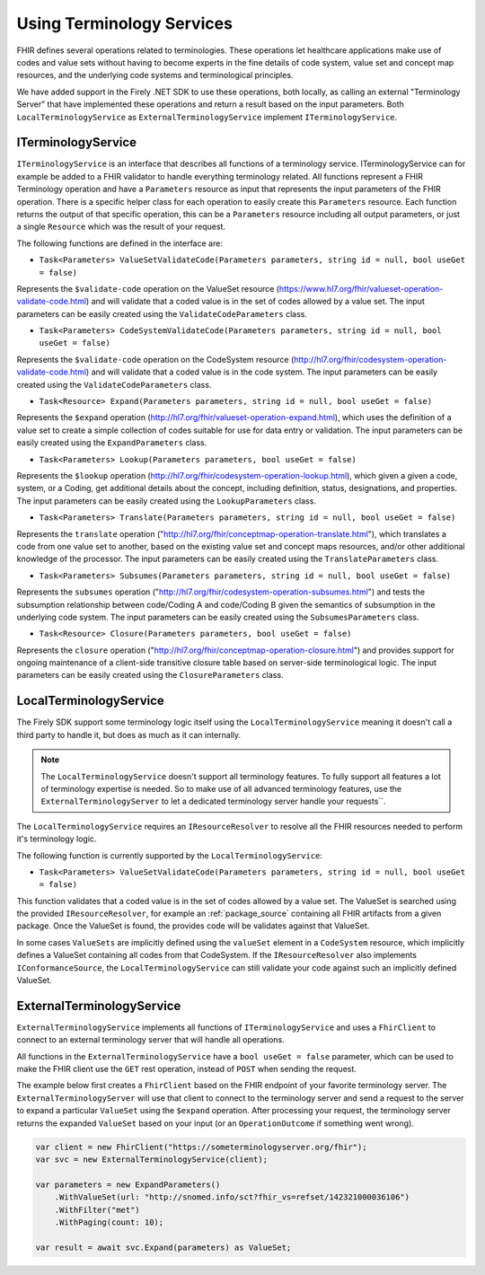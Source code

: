 .. _terminology-service:

=====================================
Using Terminology Services
=====================================

FHIR defines several operations related to terminologies. These operations let healthcare applications make use of codes 
and value sets without having to become experts in the fine details of code system, value set and concept map resources, and the underlying code systems and 
terminological principles. 

We have added support in the Firely .NET SDK to use these operations, both locally, as calling an external "Terminology Server" that have implemented these operations and 
return a result based on the input parameters. Both ``LocalTerminologyService`` as ``ExternalTerminologyService`` implement ``ITerminologyService``.

ITerminologyService
--------------------------
``ITerminologyService`` is an interface that describes all functions of a terminology service. ITerminologyService can for example be added to a FHIR validator to handle everything terminology related. 
All functions represent a FHIR Terminology operation and have a ``Parameters`` resource as input that represents the input parameters of the FHIR operation. There is a specific helper class for each operation to easily create this ``Parameters`` resource.
Each function returns the output of that specific operation, this can be a ``Parameters`` resource including all output parameters, or just a single ``Resource`` which was the result of your request.

The following functions are defined in the interface are:

- ``Task<Parameters> ValueSetValidateCode(Parameters parameters, string id = null, bool useGet = false)``

Represents the ``$validate-code`` operation on the ValueSet resource (https://www.hl7.org/fhir/valueset-operation-validate-code.html) and will validate that a coded value is in the set of codes allowed by a value set. 
The input parameters can be easily created using the ``ValidateCodeParameters`` class.

- ``Task<Parameters> CodeSystemValidateCode(Parameters parameters, string id = null, bool useGet = false)``

Represents the ``$validate-code`` operation on the CodeSystem resource (http://hl7.org/fhir/codesystem-operation-validate-code.html) and will validate that a coded value is in the code system.
The input parameters can be easily created using the ``ValidateCodeParameters`` class.

- ``Task<Resource> Expand(Parameters parameters, string id = null, bool useGet = false)``

Represents the ``$expand`` operation (http://hl7.org/fhir/valueset-operation-expand.html), which uses the definition of a value set to create a simple collection of codes suitable for use for data entry or validation.
The input parameters can be easily created using the ``ExpandParameters`` class.

- ``Task<Parameters> Lookup(Parameters parameters, bool useGet = false)``

Represents the ``$lookup`` operation (http://hl7.org/fhir/codesystem-operation-lookup.html), which given a given a code, system, or a Coding, get additional details about the concept, including definition, status, designations, and properties.
The input parameters can be easily created using the ``LookupParameters`` class.

- ``Task<Parameters> Translate(Parameters parameters, string id = null, bool useGet = false)``

Represents the ``translate`` operation ("http://hl7.org/fhir/conceptmap-operation-translate.html"), which translates a code from one value set to another, based on the existing value set and concept maps resources, and/or other additional knowledge of the processor.
The input parameters can be easily created using the ``TranslateParameters`` class.

- ``Task<Parameters> Subsumes(Parameters parameters, string id = null, bool useGet = false)``

Represents the ``subsumes`` operation ("http://hl7.org/fhir/codesystem-operation-subsumes.html") and tests the subsumption relationship between code/Coding A and code/Coding B given the semantics of subsumption in the underlying code system.
The input parameters can be easily created using the ``SubsumesParameters`` class.

- ``Task<Resource> Closure(Parameters parameters, bool useGet = false)``

Represents the ``closure`` operation ("http://hl7.org/fhir/conceptmap-operation-closure.html") and provides support for ongoing maintenance of a client-side transitive closure table based on server-side terminological logic. 
The input parameters can be easily created using the ``ClosureParameters`` class.

LocalTerminologyService
--------------------------

The Firely SDK support some terminology logic itself using the ``LocalTerminologyService`` meaning it doesn't call a third party to handle it, 
but does as much as it can internally.

.. note:: The ``LocalTerminologyService`` doesn't support all terminology features. To fully support all features a lot of terminology expertise is needed. So to make use of all advanced terminology features, use the ``ExternalTerminologyServer`` 
    to let a dedicated terminology server handle your requests``.

The ``LocalTerminologyService`` requires an ``IResourceResolver`` to resolve all the FHIR resources needed to perform it's terminology logic. 

The following function is currently supported by the ``LocalTerminologyService``:

- ``Task<Parameters> ValueSetValidateCode(Parameters parameters, string id = null, bool useGet = false)``

This function validates that a coded value is in the set of codes allowed by a value set. The ValueSet is searched using the provided ``IResourceResolver``, for example an :ref:`package_source` containing all FHIR artifacts from a given package. 
Once the ValueSet is found, the provides code will be validates against that ValueSet. 

In some cases ``ValueSets`` are implicitly defined using the  ``valueSet`` element in a ``CodeSystem`` resource, which implicitly defines a ValueSet containing all codes from that CodeSystem.
If the ``IResourceResolver`` also implements ``IConformanceSource``, the ``LocalTerminologyService`` can still validate your code against such an implicitly defined ValueSet.


ExternalTerminologyService
--------------------------

``ExternalTerminologyService`` implements all functions of ``ITerminologyService`` and uses a ``FhirClient`` to connect to an external terminology server that will handle all operations.

All functions in the ``ExternalTerminologyService`` have a ``bool useGet = false`` parameter, which can be used to make the FHIR client use the ``GET`` rest operation, instead of ``POST`` when sending the request.

The example below first creates a ``FhirClient`` based on the FHIR endpoint of your favorite terminology server.  The ``ExternalTerminologyServer`` will use 
that client to connect to the terminology server and send a request to the server to expand a particular ``ValueSet`` using the ``$expand`` operation.
After processing your request, the terminology server returns the expanded ``ValueSet`` based on your input (or an ``OperationOutcome`` if something went wrong).

.. code-block:: csharp

    var client = new FhirClient("https://someterminologyserver.org/fhir");
    var svc = new ExternalTerminologyService(client);

    var parameters = new ExpandParameters()
        .WithValueSet(url: "http://snomed.info/sct?fhir_vs=refset/142321000036106")
        .WithFilter("met")
        .WithPaging(count: 10);

    var result = await svc.Expand(parameters) as ValueSet;




